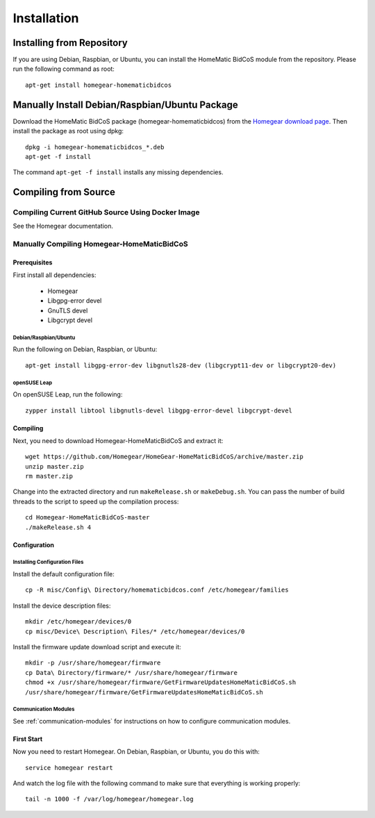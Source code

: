 Installation
############

.. highlight:: bash

Installing from Repository
**************************

If you are using Debian, Raspbian, or Ubuntu, you can install the HomeMatic BidCoS module from the repository. Please run the following command as root::

	apt-get install homegear-homematicbidcos


Manually Install Debian/Raspbian/Ubuntu Package
***********************************************

Download the HomeMatic BidCoS package (homegear-homematicbidcos) from the `Homegear download page <https://www.homegear.eu/downloads.html>`_. Then install the package as root using dpkg::

	dpkg -i homegear-homematicbidcos_*.deb
	apt-get -f install

The command ``apt-get -f install`` installs any missing dependencies.


Compiling from Source
*********************


Compiling Current GitHub Source Using Docker Image
==================================================

See the Homegear documentation.


Manually Compiling Homegear-HomeMaticBidCoS
===========================================


Prerequisites
-------------

First install all dependencies:
	
	* Homegear
	* Libgpg-error devel
	* GnuTLS devel
	* Libgcrypt devel


Debian/Raspbian/Ubuntu
^^^^^^^^^^^^^^^^^^^^^^^^^^

Run the following on Debian, Raspbian, or Ubuntu::

	apt-get install libgpg-error-dev libgnutls28-dev (libgcrypt11-dev or libgcrypt20-dev)


openSUSE Leap
^^^^^^^^^^^^^

On openSUSE Leap, run the following::

	zypper install libtool libgnutls-devel libgpg-error-devel libgcrypt-devel


Compiling
---------

Next, you need to download Homegear-HomeMaticBidCoS and extract it::

	wget https://github.com/Homegear/HomeGear-HomeMaticBidCoS/archive/master.zip
	unzip master.zip
	rm master.zip

Change into the extracted directory and run ``makeRelease.sh`` or ``makeDebug.sh``. You can pass the number of build threads to the script to speed up the compilation process::

	cd Homegear-HomeMaticBidCoS-master
	./makeRelease.sh 4


Configuration
-------------


Installing Configuration Files
^^^^^^^^^^^^^^^^^^^^^^^^^^^^^^

Install the default configuration file::

	cp -R misc/Config\ Directory/homematicbidcos.conf /etc/homegear/families

Install the device description files::

	mkdir /etc/homegear/devices/0
	cp misc/Device\ Description\ Files/* /etc/homegear/devices/0

Install the firmware update download script and execute it::

	mkdir -p /usr/share/homegear/firmware
	cp Data\ Directory/firmware/* /usr/share/homegear/firmware
	chmod +x /usr/share/homegear/firmware/GetFirmwareUpdatesHomeMaticBidCoS.sh
	/usr/share/homegear/firmware/GetFirmwareUpdatesHomeMaticBidCoS.sh


Communication Modules
^^^^^^^^^^^^^^^^^^^^^

See :ref:`communication-modules` for instructions on how to configure communication modules.


First Start
-----------

Now you need to restart Homegear. On Debian, Raspbian, or Ubuntu, you do this with::

	service homegear restart

And watch the log file with the following command to make sure that everything is working properly::

	tail -n 1000 -f /var/log/homegear/homegear.log

